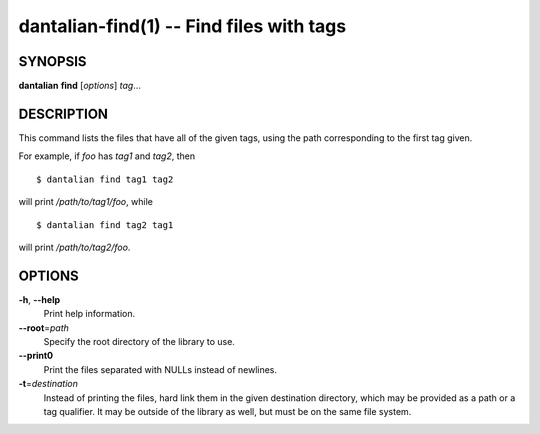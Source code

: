 dantalian-find(1) -- Find files with tags
=========================================

SYNOPSIS
--------

**dantalian** **find** [*options*] *tag*...

DESCRIPTION
-----------

This command lists the files that have all of the given tags, using the
path corresponding to the first tag given.

For example, if *foo* has *tag1* and *tag2*, then

::

    $ dantalian find tag1 tag2

will print */path/to/tag1/foo*, while

::

    $ dantalian find tag2 tag1

will print */path/to/tag2/foo*.

OPTIONS
-------

**-h**, **--help**
    Print help information.

**--root**\=\ *path*
    Specify the root directory of the library to use.

**--print0**
    Print the files separated with NULLs instead of newlines.

**-t**\=\ *destination*
    Instead of printing the files, hard link them in the given
    destination directory, which may be provided as a path or a tag
    qualifier.  It may be outside of the library as well, but must be on
    the same file system.
